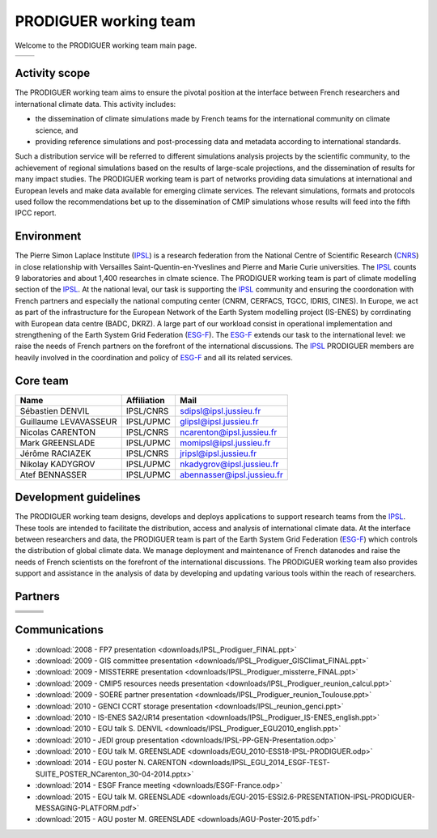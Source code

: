 .. _ESG-F: http://pcmdi9.llnl.gov/
.. _IPSL: http://www.ipsl.fr/
.. _CNRS: http://www.cnrs.fr/


PRODIGUER working team
======================

Welcome to the PRODIGUER working team main page.

+--------------------------------------------------------------+--------------------------------------------------------------+
| .. image:: images/PRODIGUER.png                              | .. image:: images/IPSL.png                                   |
|    :height: 200 px                                           |    :height: 200 px                                           |
|    :align: center                                            |    :align: center                                            |
|    :target: http://prodiguer-docs.readthedocs.org/en/latest/ |    :target: http://www.cnrs.fr/                              |
+--------------------------------------------------------------+--------------------------------------------------------------+

Activity scope
--------------

The PRODIGUER working team aims to ensure the pivotal position at the interface between French researchers and international climate data. This activity includes:

* the dissemination of climate simulations made by French teams for the international community on climate science, and
* providing reference simulations and post-processing data and metadata according to international standards.

Such a distribution service will be referred to different simulations analysis projects by the scientific community, to the achievement of regional simulations based on the results of large-scale projections, and the dissemination of results for many impact studies. The PRODIGUER working team is part of networks providing data simulations at international and European levels and make data available for emerging climate services. The relevant simulations, formats and protocols used follow the recommendations bet up to the dissemination of CMIP simulations whose results will feed into the fifth IPCC report.

Environment
-----------

The Pierre Simon Laplace Institute (`IPSL`_) is a research federation from the National Centre of Scientific Research (`CNRS`_) in close relationship with Versailles Saint-Quentin-en-Yveslines and Pierre and Marie Curie universities. The `IPSL`_ counts 9 laboratories and about 1,400 researches in clmate science. The PRODIGUER working team is part of climate modelling section of the `IPSL`_. At the national leval, our task is supporting the `IPSL`_ community and ensuring the coordonation with French partners and especially the national computing center (CNRM, CERFACS, TGCC, IDRIS, CINES). In Europe, we act as part of the infrastructure for the European Network of the Earth System modelling project (IS-ENES) by corrdinating with European data centre (BADC, DKRZ). A large part of our workload consist in operational implementation and strengthening of the Earth System Grid Federation (`ESG-F`_). The `ESG-F`_ extends our task to the international level: we raise the needs of French partners on the forefront of the international discussions. The `IPSL`_ PRODIGUER members are heavily involved in the coordination and policy of `ESG-F`_ and all its related services.

Core team
---------

+-----------------------+-------------+----------------------------+
| Name                  | Affiliation | Mail                       |
+=======================+=============+============================+
| Sébastien DENVIL      | IPSL/CNRS   | sdipsl@ipsl.jussieu.fr     |
+-----------------------+-------------+----------------------------+
| Guillaume LEVAVASSEUR | IPSL/UPMC   | glipsl@ipsl.jussieu.fr     |
+-----------------------+-------------+----------------------------+
| Nicolas CARENTON      | IPSL/CNRS   | ncarenton@ipsl.jussieu.fr  |
+-----------------------+-------------+----------------------------+
| Mark GREENSLADE       | IPSL/UPMC   | momipsl@ipsl.jussieu.fr    |
+-----------------------+-------------+----------------------------+
| Jérôme RACIAZEK       | IPSL/CNRS   | jripsl@ipsl.jussieu.fr     |
+-----------------------+-------------+----------------------------+
| Nikolay KADYGROV      | IPSL/UPMC   | nkadygrov@ipsl.jussieu.fr  |
+-----------------------+-------------+----------------------------+
| Atef BENNASSER        | IPSL/UPMC   | abennasser@ipsl.jussieu.fr |
+-----------------------+-------------+----------------------------+

Development guidelines
----------------------

The PRODIGUER working team designs, develops and deploys applications to support research teams from the `IPSL`_. These tools are intended to facilitate the distribution, access and analysis of international climate data. At the interface between researchers and data, the PRODIGUER team is part of the Earth System Grid Federation (`ESG-F`_) which controls the distribution of global climate data. We manage deployment and maintenance of French datanodes and raise the needs of French scientists on the forefront of the international discussions. The PRODIGUER working team also provides support and assistance in the analysis of data by developing and updating various tools within the reach of researchers.

Partners
--------

+----------------------------------------------+----------------------------------------------+----------------------------------------------+
| .. image:: images/UVSQ.png                   | .. image:: images/CNRS.png                   | .. image:: images/UPMC.png                   |
|    :height: 50 px                            |    :height: 50 px                            |    :height: 50 px                            |
|    :align: center                            |    :align: center                            |    :align: center                            |
|    :target: http://www.uvsq.fr/              |    :target: http://www.cnrs.fr/              |    :target: http://www.upmc.fr/              |
+----------------------------------------------+----------------------------------------------+----------------------------------------------+
| .. image:: images/Meteo_France.png           | .. image:: images/ISENES.png                 | .. image:: images/GENCI.png                  |
|    :height: 50 px                            |    :height: 50 px                            |    :height: 50 px                            |
|    :align: center                            |    :align: center                            |    :align: center                            |
|    :target: http://www.meteofrance.fr/       |    :target: https://verc.enes.org/ISENES2    |    :target: http://www.genci.fr/             |
+----------------------------------------------+----------------------------------------------+----------------------------------------------+
| .. image:: images/ESGF.png                   | .. image:: images/CEA.png                    | .. image:: images/TGCC.png                   |
|    :height: 50 px                            |    :height: 50 px                            |    :height: 50 px                            |
|    :align: center                            |    :align: center                            |    :align: center                            |
|    :target: http://pcmdi9.llnl.gov/          |    :target: http://www-centre-saclay.cea.fr/ |    :target: http://www-hpc.cea.fr/           |
+----------------------------------------------+----------------------------------------------+----------------------------------------------+
| .. image:: images/IDRIS.png                  | .. image:: images/CERFACS.png                | .. image:: images/CINES.png                  |
|    :height: 50 px                            |    :height: 50 px                            |    :height: 50 px                            |
|    :align: center                            |    :align: center                            |    :align: center                            |
|    :target: http://www.idris.fr/             |    :target: http://www.cerfacs.fr/           |    :target: http://www.cines.fr/             |
+----------------------------------------------+----------------------------------------------+----------------------------------------------+

Communications
--------------

* :download:`2008 - FP7 presentation <downloads/IPSL_Prodiguer_FINAL.ppt>`
* :download:`2009 - GIS committee presentation <downloads/IPSL_Prodiguer_GISClimat_FINAL.ppt>`
* :download:`2009 - MISSTERRE presentation <downloads/IPSL_Prodiguer_missterre_FINAL.ppt>`
* :download:`2009 - CMIP5 resources needs presentation <downloads/IPSL_Prodiguer_reunion_calcul.ppt>`
* :download:`2009 - SOERE partner presentation <downloads/IPSL_Prodiguer_reunion_Toulouse.ppt>`
* :download:`2010 - GENCI CCRT storage presentation <downloads/IPSL_reunion_genci.ppt>`
* :download:`2010 - IS-ENES SA2/JR14 presentation <downloads/IPSL_Prodiguer_IS-ENES_english.ppt>`
* :download:`2010 - EGU talk S. DENVIL <downloads/IPSL_Prodiguer_EGU2010_english.ppt>`
* :download:`2010 - JEDI group presentation <downloads/IPSL-PP-GEN-Presentation.odp>`
* :download:`2010 - EGU talk M. GREENSLADE <downloads/EGU_2010-ESS18-IPSL-PRODIGUER.odp>`
* :download:`2014 - EGU poster N. CARENTON <downloads/IPSL_EGU_2014_ESGF-TEST-SUITE_POSTER_NCarenton_30-04-2014.pptx>`
* :download:`2014 - ESGF France meeting <downloads/ESGF-France.odp>`
* :download:`2015 - EGU talk M. GREENSLADE <downloads/EGU-2015-ESSI2.6-PRESENTATION-IPSL-PRODIGUER-MESSAGING-PLATFORM.pdf>`
* :download:`2015 - AGU poster M. GREENSLADE <downloads/AGU-Poster-2015.pdf>`
